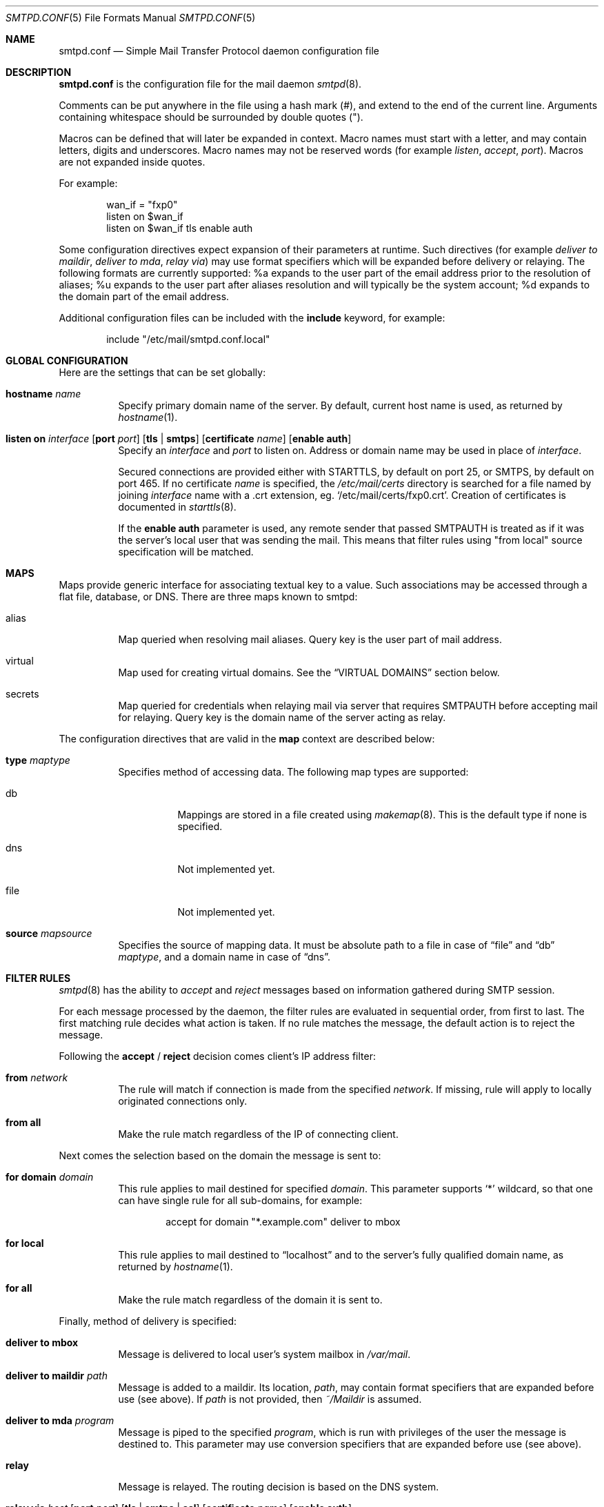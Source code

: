 .\"	$OpenBSD: smtpd.conf.5,v 1.15 2009/09/19 15:51:58 jmc Exp $
.\"
.\" Copyright (c) 2008 Janne Johansson <jj@openbsd.org>
.\" Copyright (c) 2009 Jacek Masiulaniec <jacekm@dobremiasto.net>
.\"
.\" Permission to use, copy, modify, and distribute this software for any
.\" purpose with or without fee is hereby granted, provided that the above
.\" copyright notice and this permission notice appear in all copies.
.\"
.\" THE SOFTWARE IS PROVIDED "AS IS" AND THE AUTHOR DISCLAIMS ALL WARRANTIES
.\" WITH REGARD TO THIS SOFTWARE INCLUDING ALL IMPLIED WARRANTIES OF
.\" MERCHANTABILITY AND FITNESS. IN NO EVENT SHALL THE AUTHOR BE LIABLE FOR
.\" ANY SPECIAL, DIRECT, INDIRECT, OR CONSEQUENTIAL DAMAGES OR ANY DAMAGES
.\" WHATSOEVER RESULTING FROM LOSS OF USE, DATA OR PROFITS, WHETHER IN AN
.\" ACTION OF CONTRACT, NEGLIGENCE OR OTHER TORTIOUS ACTION, ARISING OUT OF
.\" OR IN CONNECTION WITH THE USE OR PERFORMANCE OF THIS SOFTWARE.
.\"
.\"
.Dd $Mdocdate: September 19 2009 $
.Dt SMTPD.CONF 5
.Os
.Sh NAME
.Nm smtpd.conf
.Nd Simple Mail Transfer Protocol daemon configuration file
.Sh DESCRIPTION
.Nm
is the configuration file for the mail daemon
.Xr smtpd 8 .
.Pp
Comments can be put anywhere in the file using a hash mark
.Pq # ,
and extend to the end of the current line.
Arguments containing whitespace should be surrounded by double quotes
.Pq \&" .
.Pp
Macros can be defined that will later be expanded in context.
Macro names must start with a letter, and may contain letters, digits
and underscores.
Macro names may not be reserved words (for example
.Ar listen ,
.Ar accept ,
.Ar port ) .
Macros are not expanded inside quotes.
.Pp
For example:
.Bd -literal -offset indent
wan_if = "fxp0"
listen on $wan_if
listen on $wan_if tls enable auth
.Ed
.Pp
Some configuration directives expect expansion of their parameters at runtime.
Such directives (for example
.Ar deliver to maildir ,
.Ar deliver to mda ,
.Ar relay via )
may use format specifiers which will be expanded before delivery or
relaying.
The following formats are currently supported:
%a expands to the user part of the email address prior to the
resolution of aliases;
%u expands to the user part after aliases
resolution and will typically be the system account;
%d expands to the domain part of the email address.
.Pp
Additional configuration files can be included with the
.Ic include
keyword, for example:
.Bd -literal -offset indent
include "/etc/mail/smtpd.conf.local"
.Ed
.Sh GLOBAL CONFIGURATION
Here are the settings that can be set globally:
.Bl -tag -width Ds
.It Ic hostname Ar name
Specify primary domain name of the server.
By default, current host name is used,
as returned by
.Xr hostname 1 .
.It Xo
.Ic listen on Ar interface
.Op Ic port Ar port
.Op Ic tls | smtps
.Op Ic certificate Ar name
.Op Ic enable auth
.Xc
Specify an
.Ar interface
and
.Ar port
to listen on.
Address or domain name may be used in place of
.Ar interface .
.Pp
Secured connections are provided either with STARTTLS,
by default on port 25,
or SMTPS,
by default on port 465.
If no certificate
.Ar name
is specified, the
.Pa /etc/mail/certs
directory is searched for a file named by joining
.Ar interface
name with a .crt extension, eg.
.Sq /etc/mail/certs/fxp0.crt .
Creation of certificates is documented in
.Xr starttls 8 .
.Pp
If the
.Ic enable auth
parameter is used,
any remote sender that passed SMTPAUTH is treated as if
it was the server's local user that was sending the mail.
This means that filter rules using "from local" source specification
will be matched.
.El
.Sh MAPS
Maps provide generic interface for associating textual key to a value.
Such associations may be accessed through a flat file, database, or DNS.
There are three maps known to smtpd:
.Bl -tag -width Ds
.It alias
Map queried when resolving mail aliases.
Query key is the user part of mail address.
.It virtual
Map used for creating virtual domains.
See the
.Sx VIRTUAL DOMAINS
section below.
.It secrets
Map queried for credentials
when relaying mail via server that requires SMTPAUTH
before accepting mail for relaying.
Query key is the domain name of the server acting as relay.
.El
.Pp
The configuration directives that are valid in the
.Ic map
context are described below:
.Bl -tag -width Ds
.It Ic type Ar maptype
Specifies method of accessing data.
The following map types are supported:
.Bl -tag -width Ds
.It db
Mappings are stored in a file created using
.Xr makemap 8 .
This is the default type if none is specified.
.It dns
Not implemented yet.
.It file
Not implemented yet.
.El
.It Ic source Ar mapsource
Specifies the source of mapping data.
It must be absolute path to a file in case of
.Dq file
and
.Dq db
.Ar maptype ,
and a domain name in case of
.Dq dns .
.El
.Sh FILTER RULES
.Xr smtpd 8
has the ability to
.Ar accept
and
.Ar reject
messages based on information gathered during SMTP session.
.Pp
For each message processed by the daemon,
the filter rules are evaluated in sequential order,
from first to last.
The first matching rule decides what action is taken.
If no rule matches the message,
the default action is to reject the message.
.Pp
Following the
.Ic accept
/
.Ic reject
decision comes client's IP address filter:
.Bl -tag -width Ds
.It Ic from Ar network
The rule will match if connection is made from the specified
.Ar network .
If missing,
rule will apply to locally originated connections only.
.It Ic from all
Make the rule match regardless of the IP of connecting client.
.El
.Pp
Next comes the selection based on the domain the message is sent to:
.Bl -tag -width Ds
.It Ic for domain Ar domain
This rule applies to mail destined for specified
.Ar domain .
This parameter supports
.Sq *
wildcard,
so that one can have single rule for all sub-domains, for example:
.Bd -literal -offset indent
accept for domain "*.example.com" deliver to mbox
.Ed
.It Ic for local
This rule applies to mail destined to
.Dq localhost
and to the server's fully qualified domain name,
as returned by
.Xr hostname 1 .
.It Ic for all
Make the rule match regardless of the domain it is sent to.
.El
.Pp
Finally, method of delivery is specified:
.Bl -tag -width Ds
.It Ic deliver to mbox
Message is delivered to local user's system mailbox in
.Pa /var/mail .
.It Ic deliver to maildir Ar path
Message is added to a maildir.
Its location,
.Ar path ,
may contain format specifiers that are expanded before use
(see above).
If
.Ar path
is not provided, then
.Pa ~/Maildir
is assumed.
.It Ic deliver to mda Ar program
Message is piped to the specified
.Ar program ,
which is run with privileges of the user the message is destined to.
This parameter may use conversion specifiers that are expanded before use
(see above).
.It Ic relay
Message is relayed.
The routing decision is based on the DNS system.
.It Xo
.Ic relay via
.Ar host
.Op Ic port Ar port
.Op Ic tls | smtps | ssl
.Op Ic certificate Ar name
.Op Ic enable auth
.Xc
Message is relayed through the specified
.Ar host
and
.Ar port .
.Pp
Security of the communication channel may be enforced using the
.Ic tls
or
.Ic smtps
option.
Special keyword,
.Ic ssl ,
means any of the two is acceptable:
SMTPS is tried first, STARTTLS second.
If a certificate
.Ar name
is specified and exists in the
.Pa /etc/mail/certs
directory with a .crt extension, it will be used if the remote server
requests a client certificate.
Creation of certificates is documented in
.Xr starttls 8 .
.Pp
If SMTPAUTH session with
.Ar host
is desired, use the
.Ic enable auth
parameter.
.El
.Sh VIRTUAL DOMAINS
Virtual domains are kept in the virtual map.
To create single virtual address, add
.Dq user@example.com
to the virtual map.
To handle all mail destined to any user at example.com, add
.Dq @example.com
to the virtual map.
.Pp
In addition to adding an entry to the virtual map,
one must add a filter rule that accepts mail for the virtual domain,
for example:
.Bd -literal -offset indent
accept for domain "example.com" deliver to mbox
.Ed
.Sh EXAMPLES
The default
.Nm
file which ships with
.Ox
listens on the loopback network interface (lo0),
and allows for mail from users and daemons on the local machine,
as well as permitting email to remote servers.
Some more complex configurations are given below.
.Pp
This first example is the same as the default configuration,
but all outgoing mail is forwarded to a gmail SMTP server.
A secrets file is needed to specify a username and password:
.Bd -literal -offset indent
# touch /etc/mail/secrets
# chmod 640 /etc/mail/secrets
# chown root:_smtpd /etc/mail/secrets
# echo "smtp.gmail.com  username:password" \*(Gt /etc/mail/secrets
# makemap /etc/mail/secrets
.Ed
.Pp
.Nm
would look like this:
.Bd -literal -offset indent
listen on lo0
map aliases { source db "/etc/mail/aliases.db" }
map secrets { file "/etc/mail/secrets.db" }
accept for local deliver to mbox
accept for all relay via smtp.gmail.com tls enable auth
.Ed
.Pp
In this second example,
the aim is to permit mail relaying for any user that can authenticate
using their normal login credentials.
An RSA certificate must be provided to prove the server's identity.
The mail server has an external interface pppoe0.
Mail with a local destination should be sent to procmail.
First, the RSA certificate is created:
.Bd -literal -offset indent
# openssl genrsa -out /etc/mail/certs/pppoe0.key 4096
# openssl req -new -x509 -key /etc/mail/certs/pppoe0.key \e
	-out /etc/mail/certs/pppoe0.crt -days 365
# chmod 600 /etc/mail/certs/pppoe0.*
.Ed
.Pp
In the example above,
a certificate valid for one year was created.
The configuration file would look like this:
.Bd -literal -offset indent
listen on lo0
listen on pppoe0 tls enable auth
map aliases { source db "/etc/mail/aliases.db" }
accept for local deliver to mda "procmail -f -"
accept from all for domain example.org deliver to mda "procmail -f -"
accept for all relay
.Ed
.Sh FILES
.Bl -tag -width "/etc/mail/smtpd.confXXX" -compact
.It Pa /etc/mail/smtpd.conf
Default
.Xr smtpd 8
configuration file.
.It Pa /var/spool/smtpd/
Spool directories for mail during processing.
.El
.Sh SEE ALSO
.Xr mailer.conf 5 ,
.Xr smtpctl 8 ,
.Xr smtpd 8
.Sh HISTORY
.Xr smtpd 8
first appeared in
.Ox 4.6 .
